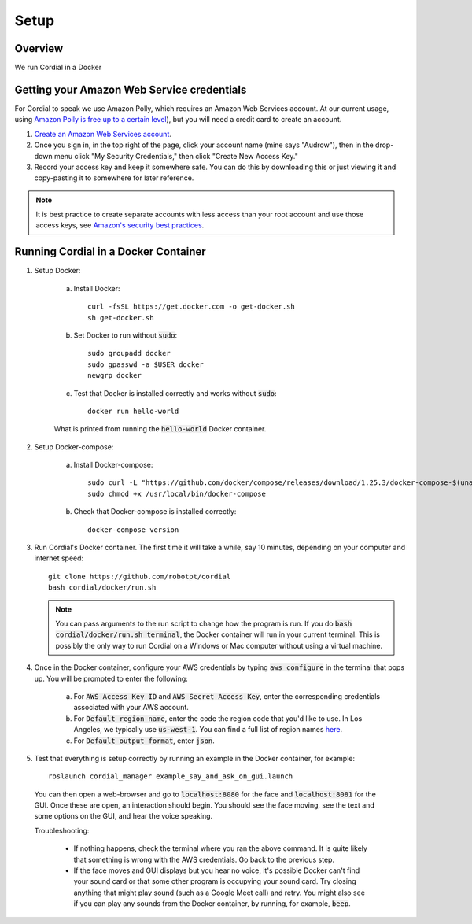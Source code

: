 Setup
=====

Overview
--------
We run Cordial in a Docker


Getting your Amazon Web Service credentials
-------------------------------------------

For Cordial to speak we use Amazon Polly, which requires an Amazon Web Services account. At our current usage, using `Amazon Polly is free up to a certain level <https://aws.amazon.com/polly/pricing/>`_), but you will need a credit card to create an account.

1. `Create an Amazon Web Services account <https://portal.aws.amazon.com/billing/signup#/start>`_.
2. Once you sign in, in the top right of the page, click your account name (mine says "Audrow"), then in the drop-down menu click "My Security Credentials," then click "Create New Access Key."
3. Record your access key and keep it somewhere safe.  You can do this by downloading this or just viewing it and copy-pasting it to somewhere for later reference.

.. note::

    It is best practice to create separate accounts with less access than your root account and use those access keys, see `Amazon's security best practices <https://aws.amazon.com/blogs/security/getting-started-follow-security-best-practices-as-you-configure-your-aws-resources/>`_.


Running Cordial in a Docker Container
-------------------------------------

1. Setup Docker:

    a. Install Docker::

        curl -fsSL https://get.docker.com -o get-docker.sh
        sh get-docker.sh

    b. Set Docker to run without :code:`sudo`::

        sudo groupadd docker
        sudo gpasswd -a $USER docker
        newgrp docker

    c. Test that Docker is installed correctly and works without :code:`sudo`::

        docker run hello-world

    .. figure:: images/hello_from_docker.png
        :align: center

        What is printed from running the :code:`hello-world` Docker container.


2. Setup Docker-compose:

    a. Install Docker-compose::

        sudo curl -L "https://github.com/docker/compose/releases/download/1.25.3/docker-compose-$(uname -s)-$(uname -m)" -o /usr/local/bin/docker-compose
        sudo chmod +x /usr/local/bin/docker-compose

    b. Check that Docker-compose is installed correctly::

        docker-compose version


3. Run Cordial's Docker container. The first time it will take a while, say 10 minutes, depending on your computer and internet speed::

    git clone https://github.com/robotpt/cordial
    bash cordial/docker/run.sh

   .. note::

       You can pass arguments to the run script to change how the program is run. If you  do :code:`bash cordial/docker/run.sh terminal`, the Docker container will run in your current terminal. This is possibly the only way to run Cordial on a Windows or Mac computer without using a virtual machine.

4. Once in the Docker container, configure your AWS credentials by typing :code:`aws configure` in the terminal that pops up. You will be prompted to enter the following:

    a. For :code:`AWS Access Key ID` and :code:`AWS Secret Access Key`, enter the corresponding credentials associated with your AWS account.
    b. For :code:`Default region name`, enter the code the region code that you'd like to use. In Los Angeles, we typically use :code:`us-west-1`. You can find a full list of region names `here <https://docs.aws.amazon.com/general/latest/gr/rande.html/>`_.
    c. For :code:`Default output format`, enter :code:`json`.

5. Test that everything is setup correctly by running an example in the Docker container, for example::

    roslaunch cordial_manager example_say_and_ask_on_gui.launch

  You can then open a web-browser and go to :code:`localhost:8080` for the face and :code:`localhost:8081` for the GUI. Once these are open, an interaction should begin. You should see the face moving, see the text and some options on the GUI, and hear the voice speaking.

  Troubleshooting:

    * If nothing happens, check the terminal where you ran the above command. It is quite likely that something is wrong with the AWS credentials. Go back to the previous step.
    * If the face moves and GUI displays but you hear no voice, it's possible Docker can't find your sound card or that some other program is occupying your sound card. Try closing anything that might play sound (such as a Google Meet call) and retry. You might also see if you can play any sounds from the Docker container, by running, for example, :code:`beep`.